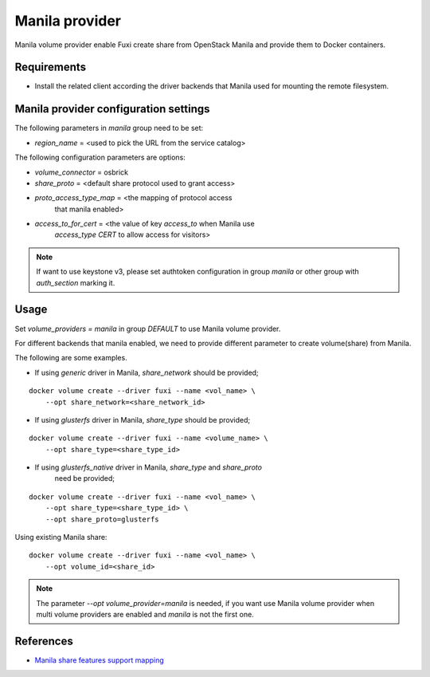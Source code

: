 ..
    Licensed under the Apache License, Version 2.0 (the "License"); you may
    not use this file except in compliance with the License. You may obtain
    a copy of the License at

        http://www.apache.org/licenses/LICENSE-2.0

    Unless required by applicable law or agreed to in writing, software
    distributed under the License is distributed on an "AS IS" BASIS, WITHOUT
    WARRANTIES OR CONDITIONS OF ANY KIND, either express or implied. See the
    License for the specific language governing permissions and limitations
    under the License.

Manila provider
===============

Manila volume provider enable Fuxi create share from OpenStack Manila and
provide them to Docker containers.

Requirements
------------
- Install the related client according the driver backends that Manila
  used for mounting the remote filesystem.


Manila provider configuration settings
--------------------------------------

The following parameters in `manila` group need to be set:

- `region_name` = <used to pick the URL from the service catalog>

The following configuration parameters are options:

- `volume_connector` = osbrick
- `share_proto` = <default share protocol used to grant access>
- `proto_access_type_map` = <the mapping of protocol access
     that manila enabled>
- `access_to_for_cert` = <the value of key `access_to` when Manila use
     `access_type` `CERT` to allow access for visitors>

.. note::

   If want to use keystone v3, please set authtoken configuration in group
   `manila` or other group with `auth_section` marking it.


Usage
-----

Set `volume_providers = manila` in group `DEFAULT` to use Manila volume
provider.

For different backends that manila enabled, we need to provide different
parameter to create volume(share) from Manila.

The following are some examples.

- If using `generic` driver in Manila, `share_network` should be provided;

::

  docker volume create --driver fuxi --name <vol_name> \
      --opt share_network=<share_network_id>

- If using `glusterfs` driver in Manila, `share_type` should be provided;

::

  docker volume create --driver fuxi --name <volume_name> \
      --opt share_type=<share_type_id>

- If using `glusterfs_native` driver in Manila, `share_type` and `share_proto`
    need be provided;

::

  docker volume create --driver fuxi --name <vol_name> \
      --opt share_type=<share_type_id> \
      --opt share_proto=glusterfs


Using existing Manila share:

::

  docker volume create --driver fuxi --name <vol_name> \
      --opt volume_id=<share_id>

.. note::

   The parameter `--opt volume_provider=manila` is needed, if you want
   use Manila volume provider when multi volume providers are enabled and
   `manila` is not the first one.

References
----------

* `Manila share features support mapping`_

.. _Manila share features support mapping: https://docs.openstack.org/developer/manila/devref/share_back_ends_feature_support_mapping.html
